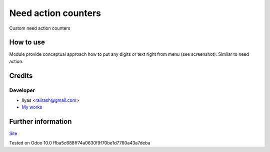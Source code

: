 ======================
 Need action counters
======================

Custom need action counters

How to use
==========

Module provide conceptual approach how to put any digits or text right from menu (see screenshot). Similar to need action.

Credits
=======

Developer
---------

* Ilyas <railrash@gmail.com>
* `My works <http://ilyas.pw>`__


Further information
===================

`Site <http://erpopen.ru>`__

Tested on Odoo 10.0 ffba5c688ff74a0630f9f70be1d7760a43a7deba
